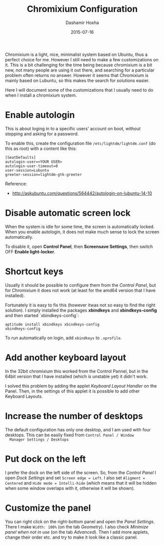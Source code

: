 #+TITLE:     Chromixium Configuration
#+AUTHOR:    Dashamir Hoxha
#+EMAIL:     dashohoxha@gmail.com
#+DATE:      2015-07-16
#+OPTIONS:   H:3 num:t toc:t \n:nil @:t ::t |:t ^:nil -:t f:t *:t <:t
#+OPTIONS:   TeX:nil LaTeX:nil skip:nil d:nil todo:t pri:nil tags:not-in-toc
# #+INFOJS_OPT: view:overview toc:t ltoc:t mouse:#aadddd buttons:0 path:js/org-info.js
#+STYLE: <link rel="stylesheet" type="text/css" href="css/org-info.css" />
#+begin_comment yaml-front-matter
---
layout:     post
title:      Chromixium Configuration
date:       2015-07-16
summary: Chromixium is a light, nice, minimalist system based on
    Ubuntu, thus a perfect choice for me. However I still need to make
    a few customizations on it.
tags: [linux]
---
#+end_comment


Chromixium is a light, nice, minimalist system based on Ubuntu, thus a
perfect choice for me. However I still need to make a few
customizations on it. This is a bit challenging for the time being
because chromixium is a bit new, not many people are using it out
there, and searching for a particular problem often returns no answer.
However it seems that Chromixium is mainly based on Lubuntu, so this
makes the search for solutions easier.

Here I will document some of the customizations that I usually need to
do when I install a chromixium system.

* Enable autologin

  This is about loging in to a specific users' account on boot,
  without stopping and asking for a password.

  To enable this, create the configuration file ~/etc/lightdm/lightdm.conf~ (do this as root) with a content like this:

  #+begin_example
  [SeatDefaults]
  autologin-user=<YOUR USER>
  autologin-user-timeout=0
  user-session=Lubuntu
  greeter-session=lightdm-gtk-greeter
  #+end_example

  Reference:
   - http://askubuntu.com/questions/564442/autologin-on-lubuntu-14-10


* Disable automatic screen lock

  When the system is idle for some time, the screen is automatically locked.
  When you enable autologin, it does not make much sense to lock the screen
  automatically.

  To disable it, open *Control Panel*, then *Screensave Settings*,
  then switch OFF *Enable light-locker*.


* Shortcut keys

  Usually it should be possible to configure them from the /Control
  Panel/, but for Chromixium it does not work (at least for the amd64
  version that I have installed).

  Fortunately it is easy to fix this (however itwas not so easy to
  find the right solution). I simply installed the
  packages *xbindkeys* and *xbindkeys-config* and then started
  `xbindkeys-config`:
  #+begin_example
  aptitude install xbindkeys xbindkeys-config
  xbindkeys-config
  #+end_example

  To run automatically on login, add =xbindkeys= to ~.xprofile~.


* Add another keyboard layout

  In the 32bit chromixium this worked from the Control Pannel, but in
  the 64bit version that I have installed (which is unstable yet) it
  didn't work.

  I solved this problem by adding the applet /Keyboard Layout Handler/
  on the Panel. Then, in the settings of this applet it is possible to
  add other Keyboard Layouts.


* Increase the number of desktops

  The default configuration has only one desktop, and I am used with
  four desktops. This can be easily fixed from =Control Panel / Window
  Manager Settings / Desktops=


* Put dock on the left

  I prefer the dock on the left side of the screen. So, from the
  /Control Panel/ I open /Dock Settings/ and set =Screen edge = Left=.
  I also set =Aligment = Centered= and =Hide mode = Intelli-hide=
  (which means that it will be hidden when some window overlaps with
  it, otherwise it will be shown).


* Customize the panel

  You can right click on the right-bottom panel and open the /Panel
  Settings/. There I make =Width: 100%= (on the tab /Geometry/). I
  also check /Minimize panel when not in use/ (on the tab
  /Advanced/). Then I add more applets, change their order etc. and
  try to make it look like a classic panel.
   
